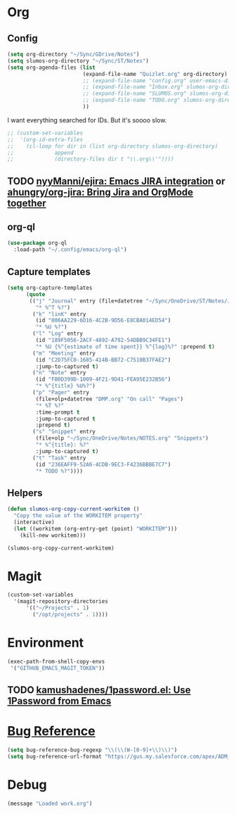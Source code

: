 # -*- mode: org; -*-
# Time-stamp: <2022-09-14 Wed 14:33 slumos@stevenlum-ltm>
#+DESCRIPTION: My nice =~/.config/emacs configuration: stuff for work
#+KEYWORDS:  emacs org
#+LANGUAGE:  en
#+STARTUP: entitiespretty overview
#+TODO: TODO(t) TRYING(r) BROKEN(t) SKIP(s) | DONE(d)
#+FILETAGS: :emacs:config:
#+CATEGORY: EMACS
#+PROPERTY: header-args    :results silent

* Org
** Config
   #+BEGIN_SRC emacs-lisp
     (setq org-directory "~/Sync/GDrive/Notes")
     (setq slumos-org-directory "~/Sync/ST/Notes")
     (setq org-agenda-files (list
                             (expand-file-name "Quizlet.org" org-directory)
                             ;; (expand-file-name "config.org" user-emacs-directory)
                             ;; (expand-file-name "Inbox.org" slumos-org-directory)
                             ;; (expand-file-name "SLUMOS.org" slumos-org-directory)
                             ;; (expand-file-name "TODO.org" slumos-org-directory)
                             ))
   #+END_SRC

   I want everything searched for IDs. But it's soooo slow.
   #+begin_src emacs-lisp
     ;; (custom-set-variables
     ;;  '(org-id-extra-files
     ;;    (cl-loop for dir in (list org-directory slumos-org-directory)
     ;;             append
     ;;             (directory-files dir t "\\.org\\'"))))
   #+end_src
** TODO [[https://github.com/nyyManni/ejira][nyyManni/ejira: Emacs JIRA integration]] or [[https://github.com/ahungry/org-jira][ahungry/org-jira: Bring Jira and OrgMode together]]
** org-ql
   #+begin_src emacs-lisp :tangle no
     (use-package org-ql
       :load-path "~/.config/emacs/org-ql")
   #+end_src
** Capture templates
   #+BEGIN_SRC emacs-lisp
     (setq org-capture-templates
           (quote
            (("j" "Journal" entry (file+datetree "~/Sync/OneDrive/ST/Notes/JOURNAL.org")
              "* %^T %?")
             ("k" "linK" entry
              (id "006AA229-6D16-4C2B-9D56-E8CBA014ED54")
              "* %U %?")
             ("l" "Log" entry
              (id "189F5056-2ACF-4892-A792-54DBB9C34FE1")
              "* %U {%^{estimate of time spent}} %^{log}%?" :prepend t)
             ("m" "Meeting" entry
              (id "C2D75FC0-1685-414B-BB72-C7510B37FAE2")
              :jump-to-captured t)
             ("n" "Note" entry
              (id "FB0D399D-1009-4F21-9D41-FEA95E232B56")
              "* %^{title} %U%?")
             ("p" "Pager" entry
              (file+olp+datetree "DMP.org" "On call" "Pages")
              "* %T %?"
              :time-prompt t
              :jump-to-captured t
              :prepend t)
             ("s" "Snippet" entry
              (file+olp "~/Sync/OneDrive/Notes/NOTES.org" "Snippets")
              "* %^{title}: %?"
              :jump-to-captured t)
             ("t" "Task" entry
              (id "236EAFF9-52A6-4CDB-9EC3-F4236BBBE7C7")
              "* TODO %?"))))
   #+END_SRC
** Helpers
   :PROPERTIES:
   :test-property: test-value
   :WORKITEM: test-workitem
   :END:
   #+begin_src emacs-lisp
     (defun slumos-org-copy-current-workitem ()
       "Copy the value of the WORKITEM property"
       (interactive)
       (let ((workitem (org-entry-get (point) "WORKITEM")))
         (kill-new workitem)))
   #+end_src

   #+begin_src emacs-lisp :tangle no
     (slumos-org-copy-current-workitem)
   #+end_src

* Magit
  #+BEGIN_SRC emacs-lisp :results value silent
    (custom-set-variables
      '(magit-repository-directories
          '(("~/Projects" . 1)
            ("/opt/projects" . 1))))
  #+END_SRC

* Environment
  #+BEGIN_SRC emacs-lisp
    (exec-path-from-shell-copy-envs
     '("GITHUB_EMACS_MAGIT_TOKEN"))
  #+END_SRC

** TODO [[https://github.com/kamushadenes/1password.el][kamushadenes/1password.el: Use 1Password from Emacs]]
* [[https://www.gnu.org/software/emacs/manual/html_node/emacs/Bug-Reference.html][Bug Reference]]
#+begin_src emacs-lisp
  (setq bug-reference-bug-regexp "\\(\\(W-[0-9]+\\)\\)")
  (setq bug-reference-url-format "https://gus.my.salesforce.com/apex/ADM_WorkLocator?bugorworknumber=%s")
#+end_src

* Debug
  #+begin_src emacs-lisp
    (message "Loaded work.org")
  #+end_src
